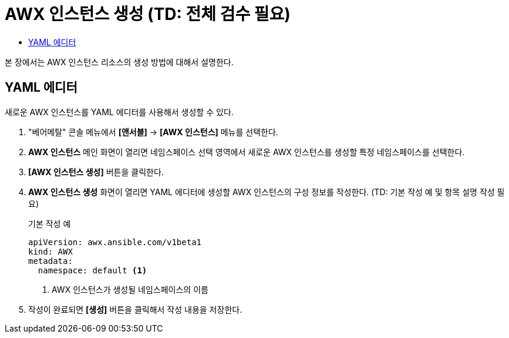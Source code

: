 = AWX 인스턴스 생성 (TD: 전체 검수 필요)
:toc:
:toc-title:

본 장에서는 AWX 인스턴스 리소스의 생성 방법에 대해서 설명한다.

== YAML 에디터

새로운 AWX 인스턴스를 YAML 에디터를 사용해서 생성할 수 있다.

. "베어메탈" 콘솔 메뉴에서 *[앤서블]* -> *[AWX 인스턴스]* 메뉴를 선택한다.
. *AWX 인스턴스* 메인 화면이 열리면 네임스페이스 선택 영역에서 새로운 AWX 인스턴스를 생성할 특정 네임스페이스를 선택한다.
. *[AWX 인스턴스 생성]* 버튼을 클릭한다.
. *AWX 인스턴스 생성* 화면이 열리면 YAML 에디터에 생성할 AWX 인스턴스의 구성 정보를 작성한다. (TD: 기본 작성 예 및 항목 설명 작성 필요)
+

.기본 작성 예
[source,yaml]
----
apiVersion: awx.ansible.com/v1beta1
kind: AWX
metadata:
  namespace: default <1>
----
+
<1> AWX 인스턴스가 생성될 네임스페이스의 이름

. 작성이 완료되면 *[생성]* 버튼을 클릭해서 작성 내용을 저장한다.